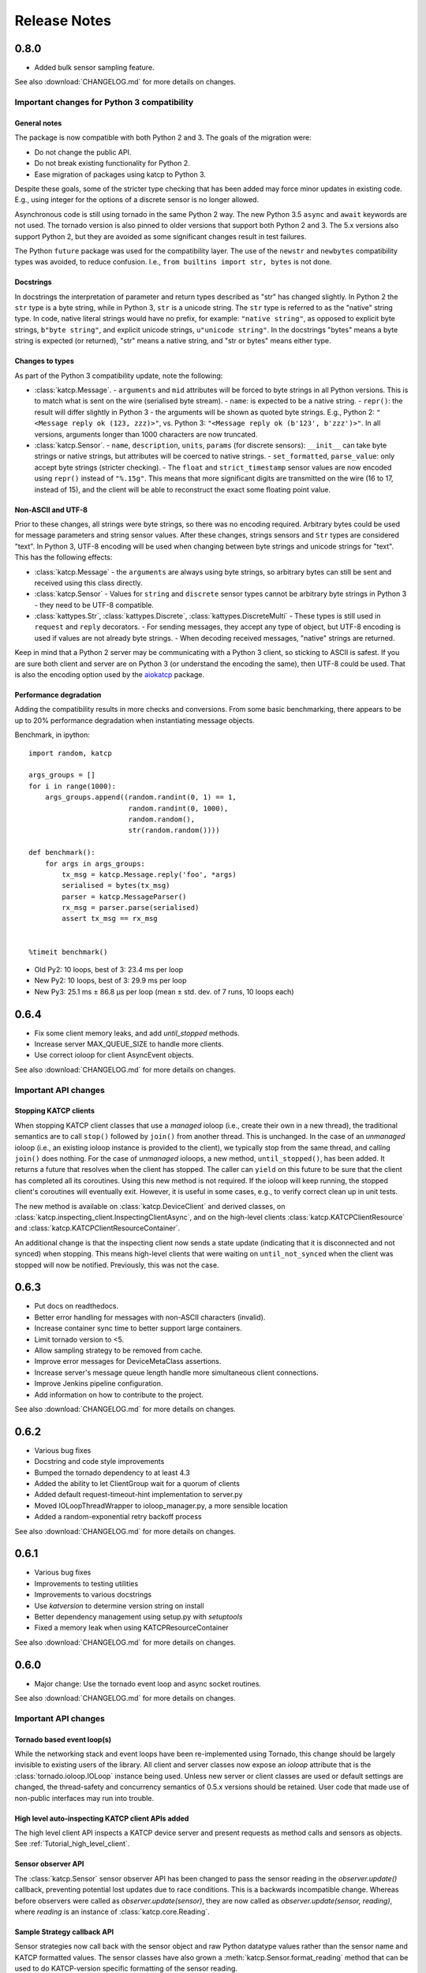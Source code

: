 .. _Release Notes:

*************
Release Notes
*************
0.8.0
=====
* Added bulk sensor sampling feature.

See also :download:`CHANGELOG.md` for more details on changes.

Important changes for Python 3 compatibility
--------------------------------------------

General notes
^^^^^^^^^^^^^

The package is now compatible with both Python 2 and 3.  The goals of the
migration were:

* Do not change the public API.
* Do not break existing functionality for Python 2.
* Ease migration of packages using katcp to Python 3.

Despite these goals, some of the stricter type checking that has been added
may force minor updates in existing code.  E.g., using integer for the options
of a discrete sensor is no longer allowed.

Asynchronous code is still using tornado in the same Python 2 way.  The new
Python 3.5 ``async`` and ``await`` keywords are not used.  The tornado version
is also pinned to older versions that support both Python 2 and 3.  The 5.x
versions also support Python 2, but they are avoided as some significant
changes result in test failures.

The Python ``future`` package was used for the compatibility layer.  The use of
the ``newstr`` and ``newbytes`` compatibility types was avoided, to reduce
confusion.  I.e., ``from builtins import str, bytes`` is not done.

Docstrings
^^^^^^^^^^

In docstrings the interpretation of parameter and return types described
as "str" has changed slightly.  In Python 2 the ``str`` type is a byte
string, while in Python 3, ``str`` is a unicode string.  The ``str`` type
is referred to as the "native" string type.  In code, native literal strings
would have no prefix, for example: ``"native string"``, as opposed to
explicit byte strings, ``b"byte string"``, and explicit unicode strings,
``u"unicode string"``.  In the docstrings "bytes" means a byte string is
expected (or returned), "str" means a native string, and "str or bytes"
means either type.

Changes to types
^^^^^^^^^^^^^^^^

As part of the Python 3 compatibility update, note the following:

- :class:`katcp.Message`.
  - ``arguments`` and ``mid`` attributes will be forced to byte strings in all
  Python versions.  This is to match what is sent on the wire (serialised
  byte stream).
  - ``name``: is expected to be a native string.
  - ``repr()``:  the result will differ slightly in Python 3 - the arguments
  will be shown as quoted byte strings. E.g., Python 2: ``"<Message reply ok
  (123, zzz)>"``, vs. Python 3:  ``"<Message reply ok (b'123', b'zzz')>"``.
  In all versions, arguments longer than 1000 characters are now truncated.
- :class:`katcp.Sensor`.
  - ``name``, ``description``, ``units``, ``params`` (for discrete sensors):
  ``__init__`` can take byte strings or native strings, but attributes will
  be coerced to native strings.
  - ``set_formatted``, ``parse_value``:  only accept byte strings (stricter
  checking).
  - The ``float`` and ``strict_timestamp`` sensor values are now encoded using
  ``repr()`` instead of ``"%.15g"``.  This means that more significant digits
  are transmitted on the wire (16 to 17, instead of 15), and the client will
  be able to reconstruct the exact some floating point value.

Non-ASCII and UTF-8
^^^^^^^^^^^^^^^^^^^

Prior to these changes, all strings were byte strings, so there was no encoding
required.  Arbitrary bytes could be used for message parameters and string
sensor values.  After these changes, strings sensors and ``Str`` types are
considered "text".  In Python 3, UTF-8 encoding will be used when changing
between byte strings and unicode strings for "text".  This has the following
effects:

- :class:`katcp.Message`
  - the ``arguments`` are always using byte strings, so arbitrary bytes can
  still be sent and received using this class directly.
- :class:`katcp.Sensor`
  - Values for ``string`` and ``discrete`` sensor types cannot be arbitrary
  byte strings in Python 3 - they need to be UTF-8 compatible.
- :class:`kattypes.Str`, :class:`kattypes.Discrete`, :class:`kattypes.DiscreteMulti`
  - These types is still used in ``request`` and ``reply`` decorators.
  - For sending messages, they accept any type of object, but UTF-8 encoding
  is used if values are not already byte strings.
  - When decoding received messages, "native" strings are returned.

Keep in mind that a Python 2 server may be communicating with a Python 3
client, so sticking to ASCII is safest.  If you are sure both client and
server are on Python 3 (or understand the encoding the same), then UTF-8
could be used.  That is also the encoding option used by the
`aiokatcp <https://github.com/ska-sa/aiokatcp>`_ package.

Performance degradation
^^^^^^^^^^^^^^^^^^^^^^^

Adding the compatibility results in more checks and conversions.  From some
basic benchmarking, there appears to be up to 20% performance degradation
when instantiating message objects.

Benchmark, in ipython::

    import random, katcp

    args_groups = []
    for i in range(1000):
        args_groups.append((random.randint(0, 1) == 1,
                            random.randint(0, 1000),
                            random.random(),
                            str(random.random())))

    def benchmark():
        for args in args_groups:
            tx_msg = katcp.Message.reply('foo', *args)
            serialised = bytes(tx_msg)
            parser = katcp.MessageParser()
            rx_msg = parser.parse(serialised)
            assert tx_msg == rx_msg


    %timeit benchmark()

* Old Py2:  10 loops, best of 3: 23.4 ms per loop
* New Py2:  10 loops, best of 3: 29.9 ms per loop
* New Py3:  25.1 ms ± 86.8 µs per loop (mean ± std. dev. of 7 runs, 10 loops each)


0.6.4
=====
* Fix some client memory leaks, and add `until_stopped` methods.
* Increase server MAX_QUEUE_SIZE to handle more clients.
* Use correct ioloop for client AsyncEvent objects.

See also :download:`CHANGELOG.md` for more details on changes.

Important API changes
---------------------

Stopping KATCP clients
^^^^^^^^^^^^^^^^^^^^^^

When stopping KATCP client classes that use a *managed* ioloop (i.e., create their
own in a new thread), the traditional semantics are to call ``stop()`` followed by
``join()`` from another thread.  This is unchanged.  In the case of an *unmanaged*
ioloop (i.e., an existing ioloop instance is provided to the client), we typically
stop from the same thread, and calling ``join()`` does nothing.  For the case of
*unmanaged* ioloops, a new method, ``until_stopped()``, has been added.  It returns a
future that resolves when the client has stopped.  The caller can ``yield`` on this
future to be sure that the client has completed all its coroutines.  Using this new
method is not required.  If the ioloop will keep running, the stopped client's
coroutines will eventually exit.  However, it is useful in some cases, e.g., to
verify correct clean up in unit tests.

The new method is available on :class:`katcp.DeviceClient` and derived classes, on
:class:`katcp.inspecting_client.InspectingClientAsync`, and on the high-level
clients :class:`katcp.KATCPClientResource` and
:class:`katcp.KATCPClientResourceContainer`.

An additional change is that the inspecting client now sends a state update
(indicating that it is disconnected and not synced) when stopping.  This means
high-level clients that were waiting on ``until_not_synced`` when the client was
stopped will now be notified.  Previously, this was not the case.


0.6.3
=====
* Put docs on readthedocs.
* Better error handling for messages with non-ASCII characters (invalid).
* Increase container sync time to better support large containers.
* Limit tornado version to <5.
* Allow sampling strategy to be removed from cache.
* Improve error messages for DeviceMetaClass assertions.
* Increase server's message queue length handle more simultaneous client connections.
* Improve Jenkins pipeline configuration.
* Add information on how to contribute to the project.

See also :download:`CHANGELOG.md` for more details on changes.

0.6.2
=====
* Various bug fixes
* Docstring and code style improvements
* Bumped the tornado dependency to at least 4.3
* Added the ability to let ClientGroup wait for a quorum of clients
* Added default request-timeout-hint implementation to server.py
* Moved IOLoopThreadWrapper to ioloop_manager.py, a more sensible location
* Added a random-exponential retry backoff process

See also :download:`CHANGELOG.md` for more details on changes.

0.6.1
=====

* Various bug fixes
* Improvements to testing utilities
* Improvements to various docstrings
* Use `katversion` to determine version string on install
* Better dependency management using setup.py with `setuptools`
* Fixed a memory leak when using KATCPResourceContainer

See also :download:`CHANGELOG.md` for more details on changes.

0.6.0
=====

* Major change: Use the tornado event loop and async socket routines.

See also :download:`CHANGELOG.md` for more details on changes.

Important API changes
---------------------

Tornado based event loop(s)
^^^^^^^^^^^^^^^^^^^^^^^^^^^

While the networking stack and event loops have been re-implemented using
Tornado, this change should be largely invisible to existing users of the
library. All client and server classes now expose an `ioloop` attribute that is
the :class:`tornado.ioloop.IOLoop` instance being used. Unless new server or
client classes are used or default settings are changed, the thread-safety and
concurrency semantics of 0.5.x versions should be retained. User code that made
use of non-public interfaces may run into trouble.

High level auto-inspecting KATCP client APIs added
^^^^^^^^^^^^^^^^^^^^^^^^^^^^^^^^^^^^^^^^^^^^^^^^^^

The high level client API inspects a KATCP device server and present requests as
method calls and sensors as objects. See :ref:`Tutorial_high_level_client`.


Sensor observer API
^^^^^^^^^^^^^^^^^^^

The :class:`katcp.Sensor` sensor observer API has been changed to pass the
sensor reading in the `observer.update()` callback, preventing potential lost
updates due to race conditions. This is a backwards incompatible change.
Whereas before observers were called as `observer.update(sensor)`, they are now
called as `observer.update(sensor, reading)`, where `reading` is an instance of
:class:`katcp.core.Reading`.

Sample Strategy callback API
^^^^^^^^^^^^^^^^^^^^^^^^^^^^

Sensor strategies now call back with the sensor object and raw Python datatype
values rather than the sensor name and KATCP formatted values. The sensor
classes have also grown a :meth:`katcp.Sensor.format_reading` method that
can be used to do KATCP-version specific formatting of the sensor reading.

0.5.5
=====

* Various cleanups (logging, docstrings, base request set, minor refactoring)
* Improvements to testing utilities
* Convenience utility functions in `katcp.version`, `katcp.client`,
  `katcp.testutils`.

0.5.4
=====

* Change event-rate strategy to always send an update if the sensor has
  changed and shortest-period has passed.
* Add differential-rate strategy.


0.5.3
=====

Add :meth:`convert_seconds` method to katcp client classes that converts seconds
into the device timestamp format.

0.5.2
=====

Fix memory leak in sample reactor, other minor fixes.

0.5.1
=====

Minor bugfixes and stability improvements

0.5.0
=====

First stable release supporting (a subset of) KATCP v5. No updates apart from
documentation since 0.5.0a0; please refer to the 0.5.0a release notes below.

0.5.0a0
=======

First alpha release supporting (a subset of) KATCP v5. The KATCP v5 spec brings
a number of backward incompatible changes, and hence requires care. This library
implements support for both KATCP v5 and for the older dialect. Some API changes
have also been made, mainly in aid of fool-proof support of the Message ID
feature of KATCP v5. The changes do, however, also eliminate a category of
potential bugs for older versions of the spec.

Important API changes
---------------------

`CallbackClient.request()`
^^^^^^^^^^^^^^^^^^^^^^^^^^

Renamed :meth:`request` to :meth:`callback_request()
<katcp.CallbackClient.callback_request>` to be more consistent with superclass
API.

Sending replies and informs in server request handlers
^^^^^^^^^^^^^^^^^^^^^^^^^^^^^^^^^^^^^^^^^^^^^^^^^^^^^^

The function signature used for request handler methods in previous versions of
this library were `request_requestname(self, sock, msg)`, where `sock` is a
raw python socket object and msg is a katcp :class:`Message` object. The `sock`
object was never used directly by the request handler, but was passed to methods
on the server to send inform or reply messages.

Before:    ::

  class MyServer(DeviceServer):
      def request_echo(self, sock, msg):
          self.inform(sock, Message.inform('echo', len(msg.arguments)))
          return Message.reply('echo', 'ok', *msg.arguments)

The old method requires the name of the request to be repeated several times,
inviting error and cluttering code. The user is also required to instantiate
katcp :class:`Message` object each time a reply is made. The new method passes a
request-bound connection object that knows to what request it is replying, and
that automatically constructs :class:`Message` objects.

Now:     ::

  class MyServer(DeviceServer):
      def request_echo(self, req, msg):
          req.inform(len(msg.arguments)))
          return req.make_reply('ok', *msg.arguments)

A :meth:`req.reply` method with the same signature as :meth:`req.make_reply`
is also available for asyncronous reply handlers, and
:meth:`req.reply_with_message` which takes a :class:`Message` instance rather
than message arguments. These methods replace the use of
:meth:`DeviceServer.reply`.

The request object also contains the katcp request :class:`Message` object
(`req.msg`), and the equivalent of a socket object
(`req.client_connection`). See the next section for a description of
`client_connection`.

Using the server methods with a `req` object in place of `sock` will still work
as before, but will log deprecation warnings.

Connection abstraction
^^^^^^^^^^^^^^^^^^^^^^

Previously, the server classes internally used each connection's low-level
`sock` object as an identifier for the connection. In the interest of
abstracting out the transport backend, the `sock` object has been replaced by a
:class:`ClientConnectionTCP` object. This object is passed to all server handler
functions (apart from request handlers) instead of the `sock` object. The
connection object be used in the same places where `sock` was previously
used. It also defines :meth:`inform`, :meth:`reply_inform` and :meth:`reply`
methods for sending :class:`Message` objects to a client.


Backwards incompatible KATCP V5 changes
---------------------------------------

Timestamps
^^^^^^^^^^

Excerpted from :download:`NRF-KAT7-6.0-IFCE-002-Rev5.pdf`:

  All core messages involving time (i.e. timestamp or period specifications) have
  changed from using milliseconds to seconds. This provides consistency with SI
  units.  Note also that from version five timestamps should always be specified
  in UTC time.

Message Identifiers (mid)
^^^^^^^^^^^^^^^^^^^^^^^^^

Excerpted from :download:`NRF-KAT7-6.0-IFCE-002-Rev5.pdf`:

  Message identifiers were introduced in version 5 of the protocol to allow
  replies to be uniquely associated with a particular request. If a client sends
  a request with a message identifier the server must include the same
  identifier in the reply. Message identifiers are limited to integers in the
  range 1 to 231 − 1 inclusive. It is the client’s job to construct suitable
  identifiers – a server should not assume that these are unique.  Clients that
  need to determine whether a server supports message identifiers should examine
  the #version-connect message returned by the server when the client connects
  (see Section 4). If no #version-connect message is received the client may
  assume message identifiers are not supported.

also:

  If the request contained a message id each inform that forms part of the
  response should be marked with the original message id.

Support for message IDs is optional. A properly implemented server should never
use mids in replies unless the client request has an mid. Similarly, a client
should be able to detect whether a server supports MIDs by checking the
`#version-connect` informs sent by the server, or by doing a `!version-list`
request. Furthermore, a KATCP v5 server should never send `#build-state` or
`#version` informs.

.. _release_notes_0_5_0a0_server_version_auto_detection:

Server KATCP Version Auto-detection
^^^^^^^^^^^^^^^^^^^^^^^^^^^^^^^^^^^

The :class:`DeviceClient <katcp.DeviceClient>` client uses the presence of
`#build-state` or `#version` informs as a heuristic to detect pre-v5 servers,
and the presence of `#version-connect` informs to detect v5+ servers. If mixed
messages are received the client gives up auto-detection and disconnects. In
this case :meth:`~katcp.DeviceClient.preset_protocol_flags` can be used to
configure the client before calling :meth:`~katcp.DeviceClient.start`.

Level of KATCP support in this release
^^^^^^^^^^^^^^^^^^^^^^^^^^^^^^^^^^^^^^

This release implements the majority of the KATCP v5 spec; excluded parts are:

* Support for optional warning/error range meta-information on sensors.
* Differential-rate sensor strategy.
